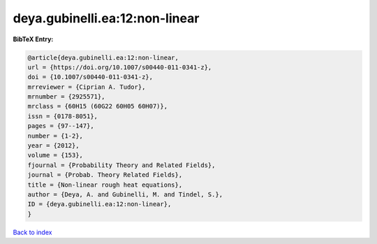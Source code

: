 deya.gubinelli.ea:12:non-linear
===============================

.. :cite:t:`deya.gubinelli.ea:12:non-linear`

.. bibliography:: ../../All.bib

**BibTeX Entry:**

.. code-block:: bibtex

   @article{deya.gubinelli.ea:12:non-linear,
   url = {https://doi.org/10.1007/s00440-011-0341-z},
   doi = {10.1007/s00440-011-0341-z},
   mrreviewer = {Ciprian A. Tudor},
   mrnumber = {2925571},
   mrclass = {60H15 (60G22 60H05 60H07)},
   issn = {0178-8051},
   pages = {97--147},
   number = {1-2},
   year = {2012},
   volume = {153},
   fjournal = {Probability Theory and Related Fields},
   journal = {Probab. Theory Related Fields},
   title = {Non-linear rough heat equations},
   author = {Deya, A. and Gubinelli, M. and Tindel, S.},
   ID = {deya.gubinelli.ea:12:non-linear},
   }

`Back to index <../index>`_
